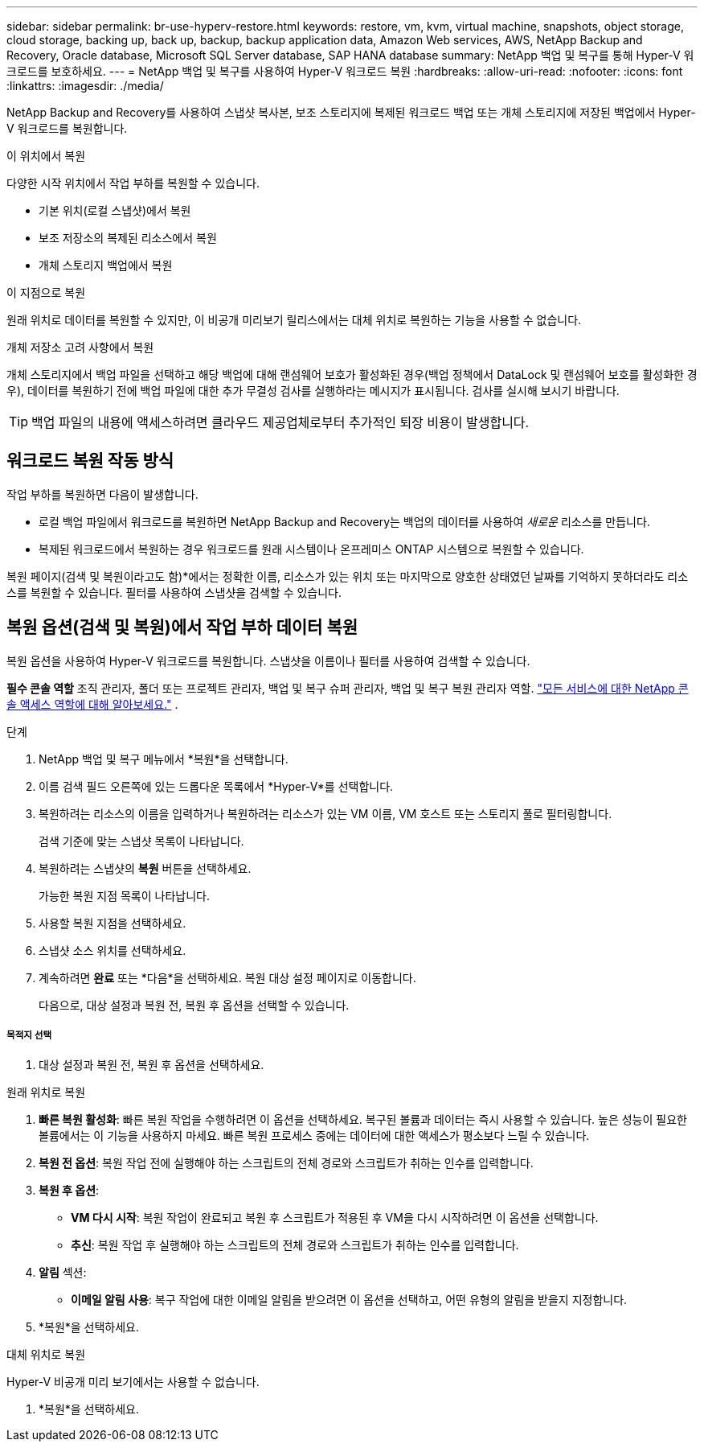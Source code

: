 ---
sidebar: sidebar 
permalink: br-use-hyperv-restore.html 
keywords: restore, vm, kvm, virtual machine, snapshots, object storage, cloud storage, backing up, back up, backup, backup application data, Amazon Web services, AWS, NetApp Backup and Recovery, Oracle database, Microsoft SQL Server database, SAP HANA database 
summary: NetApp 백업 및 복구를 통해 Hyper-V 워크로드를 보호하세요. 
---
= NetApp 백업 및 복구를 사용하여 Hyper-V 워크로드 복원
:hardbreaks:
:allow-uri-read: 
:nofooter: 
:icons: font
:linkattrs: 
:imagesdir: ./media/


[role="lead"]
NetApp Backup and Recovery를 사용하여 스냅샷 복사본, 보조 스토리지에 복제된 워크로드 백업 또는 개체 스토리지에 저장된 백업에서 Hyper-V 워크로드를 복원합니다.

.이 위치에서 복원
다양한 시작 위치에서 작업 부하를 복원할 수 있습니다.

* 기본 위치(로컬 스냅샷)에서 복원
* 보조 저장소의 복제된 리소스에서 복원
* 개체 스토리지 백업에서 복원


.이 지점으로 복원
원래 위치로 데이터를 복원할 수 있지만, 이 비공개 미리보기 릴리스에서는 대체 위치로 복원하는 기능을 사용할 수 없습니다.

.개체 저장소 고려 사항에서 복원
개체 스토리지에서 백업 파일을 선택하고 해당 백업에 대해 랜섬웨어 보호가 활성화된 경우(백업 정책에서 DataLock 및 랜섬웨어 보호를 활성화한 경우), 데이터를 복원하기 전에 백업 파일에 대한 추가 무결성 검사를 실행하라는 메시지가 표시됩니다.  검사를 실시해 보시기 바랍니다.


TIP: 백업 파일의 내용에 액세스하려면 클라우드 제공업체로부터 추가적인 퇴장 비용이 발생합니다.



== 워크로드 복원 작동 방식

작업 부하를 복원하면 다음이 발생합니다.

* 로컬 백업 파일에서 워크로드를 복원하면 NetApp Backup and Recovery는 백업의 데이터를 사용하여 _새로운_ 리소스를 만듭니다.
* 복제된 워크로드에서 복원하는 경우 워크로드를 원래 시스템이나 온프레미스 ONTAP 시스템으로 복원할 수 있습니다.


복원 페이지(검색 및 복원이라고도 함)*에서는 정확한 이름, 리소스가 있는 위치 또는 마지막으로 양호한 상태였던 날짜를 기억하지 못하더라도 리소스를 복원할 수 있습니다. 필터를 사용하여 스냅샷을 검색할 수 있습니다.



== 복원 옵션(검색 및 복원)에서 작업 부하 데이터 복원

복원 옵션을 사용하여 Hyper-V 워크로드를 복원합니다. 스냅샷을 이름이나 필터를 사용하여 검색할 수 있습니다.

*필수 콘솔 역할* 조직 관리자, 폴더 또는 프로젝트 관리자, 백업 및 복구 슈퍼 관리자, 백업 및 복구 복원 관리자 역할. https://docs.netapp.com/us-en/console-setup-admin/reference-iam-predefined-roles.html["모든 서비스에 대한 NetApp 콘솔 액세스 역할에 대해 알아보세요."^] .

.단계
. NetApp 백업 및 복구 메뉴에서 *복원*을 선택합니다.
. 이름 검색 필드 오른쪽에 있는 드롭다운 목록에서 *Hyper-V*를 선택합니다.
. 복원하려는 리소스의 이름을 입력하거나 복원하려는 리소스가 있는 VM 이름, VM 호스트 또는 스토리지 풀로 필터링합니다.
+
검색 기준에 맞는 스냅샷 목록이 나타납니다.

. 복원하려는 스냅샷의 *복원* 버튼을 선택하세요.
+
가능한 복원 지점 목록이 나타납니다.

. 사용할 복원 지점을 선택하세요.
. 스냅샷 소스 위치를 선택하세요.
. 계속하려면 *완료* 또는 *다음*을 선택하세요. 복원 대상 설정 페이지로 이동합니다.
+
다음으로, 대상 설정과 복원 전, 복원 후 옵션을 선택할 수 있습니다.



[discrete]
===== 목적지 선택

. 대상 설정과 복원 전, 복원 후 옵션을 선택하세요.


[role="tabbed-block"]
====
.원래 위치로 복원
--
. *빠른 복원 활성화*: 빠른 복원 작업을 수행하려면 이 옵션을 선택하세요. 복구된 볼륨과 데이터는 즉시 사용할 수 있습니다. 높은 성능이 필요한 볼륨에서는 이 기능을 사용하지 마세요. 빠른 복원 프로세스 중에는 데이터에 대한 액세스가 평소보다 느릴 수 있습니다.
. *복원 전 옵션*: 복원 작업 전에 실행해야 하는 스크립트의 전체 경로와 스크립트가 취하는 인수를 입력합니다.
. *복원 후 옵션*:
+
** *VM 다시 시작*: 복원 작업이 완료되고 복원 후 스크립트가 적용된 후 VM을 다시 시작하려면 이 옵션을 선택합니다.
** *추신*: 복원 작업 후 실행해야 하는 스크립트의 전체 경로와 스크립트가 취하는 인수를 입력합니다.


. *알림* 섹션:
+
** *이메일 알림 사용*: 복구 작업에 대한 이메일 알림을 받으려면 이 옵션을 선택하고, 어떤 유형의 알림을 받을지 지정합니다.


. *복원*을 선택하세요.


--
.대체 위치로 복원
--
Hyper-V 비공개 미리 보기에서는 사용할 수 없습니다.

. *복원*을 선택하세요.


--
====
ifdef::aws[]

endif::aws[]

ifdef::azure[]

endif::azure[]

ifdef::gcp[]

endif::gcp[]

ifdef::aws[]

endif::aws[]

ifdef::azure[]

endif::azure[]

ifdef::gcp[]

endif::gcp[]
